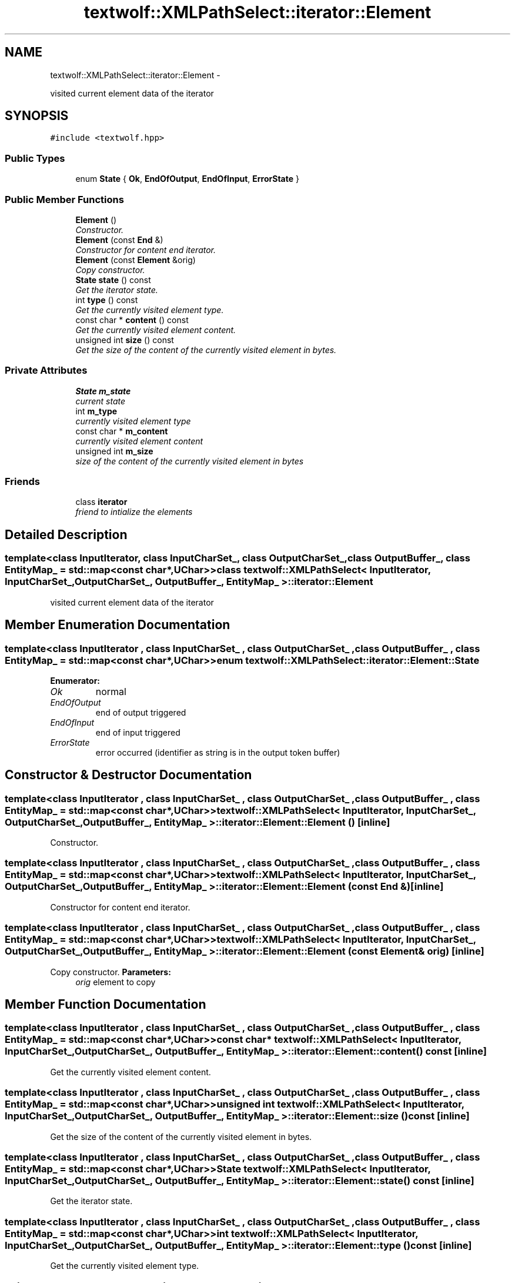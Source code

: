 .TH "textwolf::XMLPathSelect::iterator::Element" 3 "14 Aug 2011" "textwolf" \" -*- nroff -*-
.ad l
.nh
.SH NAME
textwolf::XMLPathSelect::iterator::Element \- 
.PP
visited current element data of the iterator  

.SH SYNOPSIS
.br
.PP
.PP
\fC#include <textwolf.hpp>\fP
.SS "Public Types"

.in +1c
.ti -1c
.RI "enum \fBState\fP { \fBOk\fP, \fBEndOfOutput\fP, \fBEndOfInput\fP, \fBErrorState\fP }"
.br
.in -1c
.SS "Public Member Functions"

.in +1c
.ti -1c
.RI "\fBElement\fP ()"
.br
.RI "\fIConstructor. \fP"
.ti -1c
.RI "\fBElement\fP (const \fBEnd\fP &)"
.br
.RI "\fIConstructor for content end iterator. \fP"
.ti -1c
.RI "\fBElement\fP (const \fBElement\fP &orig)"
.br
.RI "\fICopy constructor. \fP"
.ti -1c
.RI "\fBState\fP \fBstate\fP () const "
.br
.RI "\fIGet the iterator state. \fP"
.ti -1c
.RI "int \fBtype\fP () const "
.br
.RI "\fIGet the currently visited element type. \fP"
.ti -1c
.RI "const char * \fBcontent\fP () const "
.br
.RI "\fIGet the currently visited element content. \fP"
.ti -1c
.RI "unsigned int \fBsize\fP () const "
.br
.RI "\fIGet the size of the content of the currently visited element in bytes. \fP"
.in -1c
.SS "Private Attributes"

.in +1c
.ti -1c
.RI "\fBState\fP \fBm_state\fP"
.br
.RI "\fIcurrent state \fP"
.ti -1c
.RI "int \fBm_type\fP"
.br
.RI "\fIcurrently visited element type \fP"
.ti -1c
.RI "const char * \fBm_content\fP"
.br
.RI "\fIcurrently visited element content \fP"
.ti -1c
.RI "unsigned int \fBm_size\fP"
.br
.RI "\fIsize of the content of the currently visited element in bytes \fP"
.in -1c
.SS "Friends"

.in +1c
.ti -1c
.RI "class \fBiterator\fP"
.br
.RI "\fIfriend to intialize the elements \fP"
.in -1c
.SH "Detailed Description"
.PP 

.SS "template<class InputIterator, class InputCharSet_, class OutputCharSet_, class OutputBuffer_, class EntityMap_ = std::map<const char*,UChar>> class textwolf::XMLPathSelect< InputIterator, InputCharSet_, OutputCharSet_, OutputBuffer_, EntityMap_ >::iterator::Element"
visited current element data of the iterator 
.SH "Member Enumeration Documentation"
.PP 
.SS "template<class InputIterator , class InputCharSet_ , class OutputCharSet_ , class OutputBuffer_ , class EntityMap_  = std::map<const char*,UChar>> enum \fBtextwolf::XMLPathSelect::iterator::Element::State\fP"
.PP
\fBEnumerator: \fP
.in +1c
.TP
\fB\fIOk \fP\fP
normal 
.TP
\fB\fIEndOfOutput \fP\fP
end of output triggered 
.TP
\fB\fIEndOfInput \fP\fP
end of input triggered 
.TP
\fB\fIErrorState \fP\fP
error occurred (identifier as string is in the output token buffer) 
.SH "Constructor & Destructor Documentation"
.PP 
.SS "template<class InputIterator , class InputCharSet_ , class OutputCharSet_ , class OutputBuffer_ , class EntityMap_  = std::map<const char*,UChar>> \fBtextwolf::XMLPathSelect\fP< InputIterator, InputCharSet_, OutputCharSet_, OutputBuffer_, EntityMap_ >::iterator::Element::Element ()\fC [inline]\fP"
.PP
Constructor. 
.SS "template<class InputIterator , class InputCharSet_ , class OutputCharSet_ , class OutputBuffer_ , class EntityMap_  = std::map<const char*,UChar>> \fBtextwolf::XMLPathSelect\fP< InputIterator, InputCharSet_, OutputCharSet_, OutputBuffer_, EntityMap_ >::iterator::Element::Element (const \fBEnd\fP &)\fC [inline]\fP"
.PP
Constructor for content end iterator. 
.SS "template<class InputIterator , class InputCharSet_ , class OutputCharSet_ , class OutputBuffer_ , class EntityMap_  = std::map<const char*,UChar>> \fBtextwolf::XMLPathSelect\fP< InputIterator, InputCharSet_, OutputCharSet_, OutputBuffer_, EntityMap_ >::iterator::Element::Element (const \fBElement\fP & orig)\fC [inline]\fP"
.PP
Copy constructor. \fBParameters:\fP
.RS 4
\fIorig\fP element to copy 
.RE
.PP

.SH "Member Function Documentation"
.PP 
.SS "template<class InputIterator , class InputCharSet_ , class OutputCharSet_ , class OutputBuffer_ , class EntityMap_  = std::map<const char*,UChar>> const char* \fBtextwolf::XMLPathSelect\fP< InputIterator, InputCharSet_, OutputCharSet_, OutputBuffer_, EntityMap_ >::iterator::Element::content () const\fC [inline]\fP"
.PP
Get the currently visited element content. 
.SS "template<class InputIterator , class InputCharSet_ , class OutputCharSet_ , class OutputBuffer_ , class EntityMap_  = std::map<const char*,UChar>> unsigned int \fBtextwolf::XMLPathSelect\fP< InputIterator, InputCharSet_, OutputCharSet_, OutputBuffer_, EntityMap_ >::iterator::Element::size () const\fC [inline]\fP"
.PP
Get the size of the content of the currently visited element in bytes. 
.SS "template<class InputIterator , class InputCharSet_ , class OutputCharSet_ , class OutputBuffer_ , class EntityMap_  = std::map<const char*,UChar>> \fBState\fP \fBtextwolf::XMLPathSelect\fP< InputIterator, InputCharSet_, OutputCharSet_, OutputBuffer_, EntityMap_ >::iterator::Element::state () const\fC [inline]\fP"
.PP
Get the iterator state. 
.SS "template<class InputIterator , class InputCharSet_ , class OutputCharSet_ , class OutputBuffer_ , class EntityMap_  = std::map<const char*,UChar>> int \fBtextwolf::XMLPathSelect\fP< InputIterator, InputCharSet_, OutputCharSet_, OutputBuffer_, EntityMap_ >::iterator::Element::type () const\fC [inline]\fP"
.PP
Get the currently visited element type. 
.SH "Friends And Related Function Documentation"
.PP 
.SS "template<class InputIterator , class InputCharSet_ , class OutputCharSet_ , class OutputBuffer_ , class EntityMap_  = std::map<const char*,UChar>> friend class \fBiterator\fP\fC [friend]\fP"
.PP
friend to intialize the elements 
.SH "Member Data Documentation"
.PP 
.SS "template<class InputIterator , class InputCharSet_ , class OutputCharSet_ , class OutputBuffer_ , class EntityMap_  = std::map<const char*,UChar>> const char* \fBtextwolf::XMLPathSelect\fP< InputIterator, InputCharSet_, OutputCharSet_, OutputBuffer_, EntityMap_ >::\fBiterator::Element::m_content\fP\fC [private]\fP"
.PP
currently visited element content 
.SS "template<class InputIterator , class InputCharSet_ , class OutputCharSet_ , class OutputBuffer_ , class EntityMap_  = std::map<const char*,UChar>> unsigned int \fBtextwolf::XMLPathSelect\fP< InputIterator, InputCharSet_, OutputCharSet_, OutputBuffer_, EntityMap_ >::\fBiterator::Element::m_size\fP\fC [private]\fP"
.PP
size of the content of the currently visited element in bytes 
.SS "template<class InputIterator , class InputCharSet_ , class OutputCharSet_ , class OutputBuffer_ , class EntityMap_  = std::map<const char*,UChar>> \fBState\fP \fBtextwolf::XMLPathSelect\fP< InputIterator, InputCharSet_, OutputCharSet_, OutputBuffer_, EntityMap_ >::\fBiterator::Element::m_state\fP\fC [private]\fP"
.PP
current state 
.SS "template<class InputIterator , class InputCharSet_ , class OutputCharSet_ , class OutputBuffer_ , class EntityMap_  = std::map<const char*,UChar>> int \fBtextwolf::XMLPathSelect\fP< InputIterator, InputCharSet_, OutputCharSet_, OutputBuffer_, EntityMap_ >::\fBiterator::Element::m_type\fP\fC [private]\fP"
.PP
currently visited element type 

.SH "Author"
.PP 
Generated automatically by Doxygen for textwolf from the source code.
